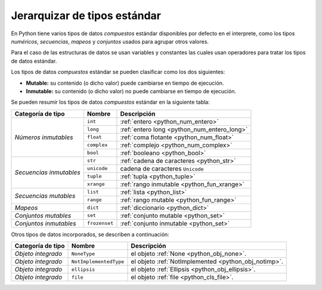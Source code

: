 .. -*- coding: utf-8 -*-


.. _python_tipos:

Jerarquizar de tipos estándar
=============================

En Python tiene varios tipos de datos *compuestos* estándar disponibles por defecto en 
el interprete, como los tipos *numéricos*, *secuencias*, *mapeos* y *conjuntos* usados 
para agrupar otros valores.

Para el caso de las estructuras de datos se usan variables y constantes las cuales usan 
operadores para tratar los tipos de datos estándar. 

Los tipos de datos *compuestos* estándar se pueden clasificar como los dos siguientes:

- **Mutable:** su contenido (o dicho valor) puede cambiarse en tiempo de ejecución.

- **Inmutable:** su contenido (o dicho valor) no puede cambiarse en tiempo de ejecución.

Se pueden resumir los tipos de datos *compuestos* estándar en la siguiente tabla:

+-----------------------+----------------+------------------------------------------------+
| **Categoría de tipo** | **Nombre**     | **Descripción**                                |
+-----------------------+----------------+------------------------------------------------+
|                       | ``int``        | :ref:`entero <python_num_entero>`              |
| *Números inmutables*  +----------------+------------------------------------------------+
|                       | ``long``       | :ref:`entero long <python_num_entero_long>`    |
|                       +----------------+------------------------------------------------+
|                       | ``float``      | :ref:`coma flotante <python_num_float>`        |
|                       +----------------+------------------------------------------------+
|                       | ``complex``    | :ref:`complejo <python_num_complex>`           |
|                       +----------------+------------------------------------------------+
|                       | ``bool``       | :ref:`booleano <python_bool>`                  |
+-----------------------+----------------+------------------------------------------------+
|                       | ``str``        | :ref:`cadena de caracteres <python_str>`       |
| *Secuencias           +----------------+------------------------------------------------+
| inmutables*           | ``unicode``    | cadena de caracteres ``Unicode``               |
|                       +----------------+------------------------------------------------+
|                       | ``tuple``      | :ref:`tupla <python_tuple>`                    |
|                       +----------------+------------------------------------------------+
|                       | ``xrange``     | :ref:`rango inmutable <python_fun_xrange>`     |
+-----------------------+----------------+------------------------------------------------+
|                       | ``list``       | :ref:`lista <python_list>`                     |
| *Secuencias mutables* +----------------+------------------------------------------------+
|                       | ``range``      | :ref:`rango mutable <python_fun_range>`        |
+-----------------------+----------------+------------------------------------------------+
| *Mapeos*              | ``dict``       | :ref:`diccionario <python_dict>`               |
+-----------------------+----------------+------------------------------------------------+
| *Conjuntos mutables*  | ``set``        | :ref:`conjunto mutable <python_set>`           |
+-----------------------+----------------+------------------------------------------------+
| *Conjuntos inmutables*| ``frozenset``  | :ref:`conjunto inmutable <python_set>`         |
+-----------------------+----------------+------------------------------------------------+

.. comments:

   +-----------------------+----------------+------------------------------------------------+
   | **Categoría de tipo** | **Nombre**     | **Descripción**                                |
   +-----------------------+----------------+------------------------------------------------+
   |                       | ``int``        | :ref:`entero <python_numericos>`               |
   |                       +----------------+------------------------------------------------+
   |                       | ``long``       | :ref:`entero long <python_num_entero_long>`    |
   |                       +----------------+------------------------------------------------+
   |                       | ``float``      | :ref:`coma flotante <python_num_float>`        |
   | Números               +----------------+------------------------------------------------+
   |                       | ``complex``    | :ref:`complejo <python_num_complex>`           |
   |                       +----------------+------------------------------------------------+
   |                       | ``bool``       | :ref:`booleano <python_bool>`                  |
   +-----------------------+----------------+------------------------------------------------+
   |                       | ``str``        | :ref:`cadena de caracteres <python_str>`       |
   |                       +----------------+------------------------------------------------+
   |                       | ``list``       | :ref:`lista <python_list>`                     |
   | Secuencias            +----------------+------------------------------------------------+
   |                       | ``tuple``      | :ref:`tupla <python_tuple>`                    |
   |                       +----------------+------------------------------------------------+
   |                       | ``range``      | :ref:`rango mutable <python_fun_range>`        |
   |                       +----------------+------------------------------------------------+
   |                       | ``xrange``     | :ref:`rango inmutable <python_fun_xrange>`     |
   +-----------------------+----------------+------------------------------------------------+
   | Mapeos                | ``dict``       | :ref:`diccionario <python_dict>`               |
   +-----------------------+----------------+------------------------------------------------+
   |                       | ``set``        | :ref:`conjunto mutable <python_set>`           |
   | Conjuntos             +----------------+------------------------------------------------+
   |                       | ``frozenset``  | :ref:`conjunto inmutable <python_set>`         |
   +-----------------------+----------------+------------------------------------------------+

Otros tipos de datos incorporados, se describen a continuación:

+-----------------------+------------------------+--------------------------------------------+
| **Categoría de tipo** | **Nombre**             | **Descripción**                            |
+-----------------------+------------------------+--------------------------------------------+
| *Objeto integrado*    | ``NoneType``           | el objeto                                  |
|                       |                        | :ref:`None <python_obj_none>`.             |
+-----------------------+------------------------+--------------------------------------------+
| *Objeto integrado*    | ``NotImplementedType`` | el objeto                                  |
|                       |                        | :ref:`NotImplemented <python_obj_notimp>`. |
+-----------------------+------------------------+--------------------------------------------+
| *Objeto integrado*    | ``ellipsis``           | el objeto                                  |
|                       |                        | :ref:`Ellipsis <python_obj_ellipsis>`.     |
+-----------------------+------------------------+--------------------------------------------+
| *Objeto integrado*    | ``file``               | el objeto                                  |
|                       |                        | :ref:`file <python_cls_file>`.             |
+-----------------------+------------------------+--------------------------------------------+

